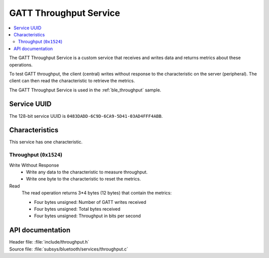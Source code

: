 .. _throughput_readme:

GATT Throughput Service
#######################

.. contents::
   :local:
   :depth: 2

The GATT Throughput Service is a custom service that receives and writes data and returns metrics about these operations.

To test GATT throughput, the client (central) writes without response to the characteristic on the server (peripheral).
The client can then read the characteristic to retrieve the metrics.

The GATT Throughput Service is used in the :ref:`ble_throughput` sample.

Service UUID
************

The 128-bit service UUID is ``0483DADD-6C9D-6CA9-5D41-03AD4FFF4ABB``.

Characteristics
***************

This service has one characteristic.

Throughput (``0x1524``)
=======================

Write Without Response
   * Write any data to the characteristic to measure throughput.
   * Write one byte to the characteristic to reset the metrics.

Read
   The read operation returns 3*4 bytes (12 bytes) that contain the metrics:

   * Four bytes unsigned: Number of GATT writes received
   * Four bytes unsigned: Total bytes received
   * Four bytes unsigned: Throughput in bits per second


API documentation
*****************

| Header file: :file:`include/throughput.h`
| Source file: :file:`subsys/bluetooth/services/throughput.c`

.. doxygengroup::  bt_throughput
   :project: nrf
   :members:

